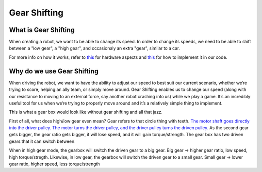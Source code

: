 Gear Shifting
================

What is Gear Shifting
---------------------

When creating a robot, we want to be able to change its speed. In order to change its speeds, we need to be able to shift between a "low gear", a "high gear", and occasionaly an extra "gear", similar to a car.

For more info on how it works, refer to `this <Hardware_Aspects.md>`_ for hardware aspects and `this <Software_Implementation.md>`_ for how to implement it in our code.

Why do we use Gear Shifting
---------------------------

When driving the robot, we want to have the ability to adjust our speed to best suit our current scenario, whether we’re trying to score, helping an ally team, or simply move around. Gear Shifting enables us to change our speed (along with our resistance to moving to an external force, say another robot crashing into us) while we play a game. It’s an incredibly useful tool for us when we’re trying to properly move around and it’s a relatively simple thing to implement.


.. image:: https://www.researchgate.net/profile/Aghil-Yousefi-Koma/publication/267488568/figure/fig4/AS:324268555554818@1454323056198/schematic-of-the-rear-pulley-in-two-states-low-gear-and-high-gear.png
   :target: https://www.researchgate.net/profile/Aghil-Yousefi-Koma/publication/267488568/figure/fig4/AS:324268555554818@1454323056198/schematic-of-the-rear-pulley-in-two-states-low-gear-and-high-gear.png
   :alt: 


This is what a gear box would look like without gear shifting and all that jazz.

First of all, what does high/low gear even mean? Gear refers to that circle thing with teeth. `The motor shaft goes directly into the driver pulley. The motor turns the driver pulley, and the driver pulley turns the driven pulley. <https://youtu.be/B1AJsUiJuQQ?t=60>`_ As the second gear gets bigger, the gear ratio gets bigger, it will lose speed, and it will gain torque/strength. The gear box has two driven gears that it can switch between. 


.. image:: https://image.shutterstock.com/image-vector/illustration-physics-bicycle-gearing-energy-260nw-1201835926.jpg
   :target: https://image.shutterstock.com/image-vector/illustration-physics-bicycle-gearing-energy-260nw-1201835926.jpg
   :alt: 


When in high gear mode, the gearbox will switch the driven gear to a big gear. Big gear -> higher gear ratio, low speed, high torque/stregth.
Likewise, in low gear, the gearbox will switch the driven gear to a small gear. Small gear -> lower gear ratio, higher speed, less torque/strength